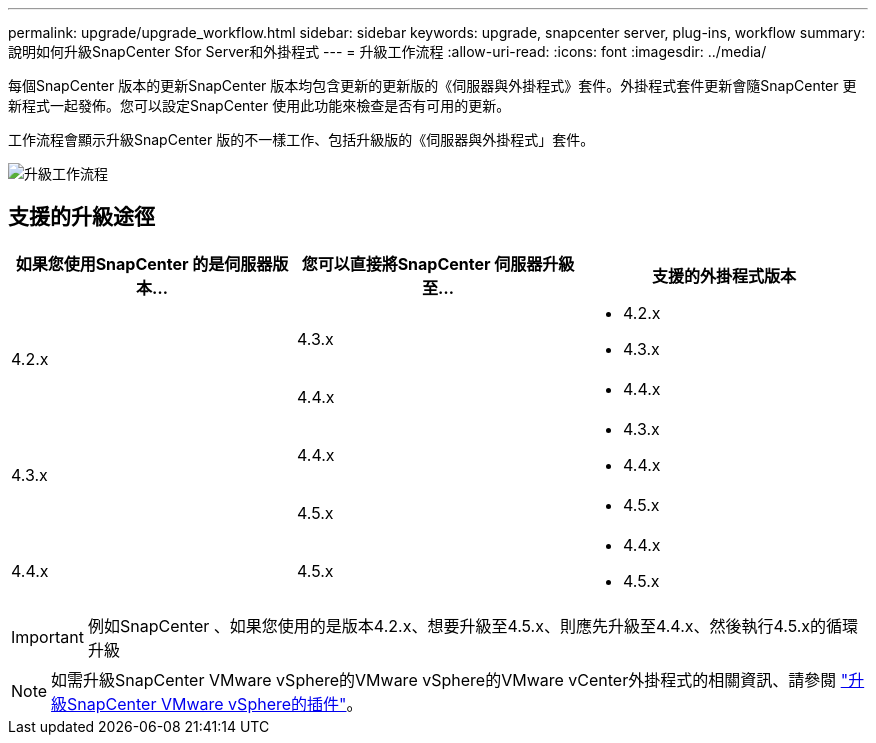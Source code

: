 ---
permalink: upgrade/upgrade_workflow.html 
sidebar: sidebar 
keywords: upgrade, snapcenter server, plug-ins, workflow 
summary: 說明如何升級SnapCenter Sfor Server和外掛程式 
---
= 升級工作流程
:allow-uri-read: 
:icons: font
:imagesdir: ../media/


[role="lead"]
每個SnapCenter 版本的更新SnapCenter 版本均包含更新的更新版的《伺服器與外掛程式》套件。外掛程式套件更新會隨SnapCenter 更新程式一起發佈。您可以設定SnapCenter 使用此功能來檢查是否有可用的更新。

工作流程會顯示升級SnapCenter 版的不一樣工作、包括升級版的《伺服器與外掛程式」套件。

image::../media/upgrade_workflow.png[升級工作流程]



== 支援的升級途徑

|===
| 如果您使用SnapCenter 的是伺服器版本... | 您可以直接將SnapCenter 伺服器升級至... | 支援的外掛程式版本 


.2+| 4.2.x | 4.3.x  a| 
* 4.2.x
* 4.3.x




| 4.4.x  a| 
* 4.4.x




.2+| 4.3.x | 4.4.x  a| 
* 4.3.x
* 4.4.x




| 4.5.x  a| 
* 4.5.x




 a| 
4.4.x
 a| 
4.5.x
 a| 
* 4.4.x
* 4.5.x


|===

IMPORTANT: 例如SnapCenter 、如果您使用的是版本4.2.x、想要升級至4.5.x、則應先升級至4.4.x、然後執行4.5.x的循環升級


NOTE: 如需升級SnapCenter VMware vSphere的VMware vSphere的VMware vCenter外掛程式的相關資訊、請參閱 https://docs.netapp.com/us-en/sc-plugin-vmware-vsphere/scpivs44_upgrade.html["升級SnapCenter VMware vSphere的插件"^]。
